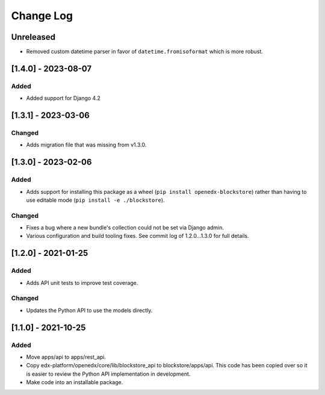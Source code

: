 Change Log
----------

..
   All enhancements and patches to blockstore will be documented
   in this file.  It adheres to the structure of https://keepachangelog.com/ ,
   but in reStructuredText instead of Markdown (for ease of incorporation into
   Sphinx documentation and the PyPI description).

   This project adheres to Semantic Versioning (https://semver.org/).

.. There should always be an "Unreleased" section for changes pending release.

Unreleased
~~~~~~~~~~

* Removed custom datetime parser in favor of ``datetime.fromisoformat`` which is more robust.

[1.4.0] - 2023-08-07
~~~~~~~~~~~~~~~~~~~~~~~~~~~~~~~~~~~~~~~~~~~~~~~~

Added
_______

* Added support for Django 4.2


[1.3.1] - 2023-03-06
~~~~~~~~~~~~~~~~~~~~~~~~~~~~~~~~~~~~~~~~~~~~~~~~

Changed
_______

* Adds migration file that was missing from v1.3.0.


[1.3.0] - 2023-02-06
~~~~~~~~~~~~~~~~~~~~~~~~~~~~~~~~~~~~~~~~~~~~~~~~

Added
_____

* Adds support for installing this package as a wheel (``pip install openedx-blockstore``) rather than having to use editable mode (``pip install -e ./blockstore``).

Changed
_______

* Fixes a bug where a new bundle's collection could not be set via Django admin.
* Various configuration and build tooling fixes. See commit log of 1.2.0...1.3.0 for full details.



[1.2.0] - 2021-01-25
~~~~~~~~~~~~~~~~~~~~~~~~~~~~~~~~~~~~~~~~~~~~~~~~

Added
_____

* Adds API unit tests to improve test coverage.

Changed
_______

* Updates the Python API to use the models directly.

[1.1.0] - 2021-10-25
~~~~~~~~~~~~~~~~~~~~~~~~~~~~~~~~~~~~~~~~~~~~~~~~

Added
_____

* Move apps/api to apps/rest_api.
* Copy edx-platform/openedx/core/lib/blockstore_api to blockstore/apps/api.
  This code has been copied over so it is easier to review the Python API
  implementation in development.
* Make code into an installable package.

